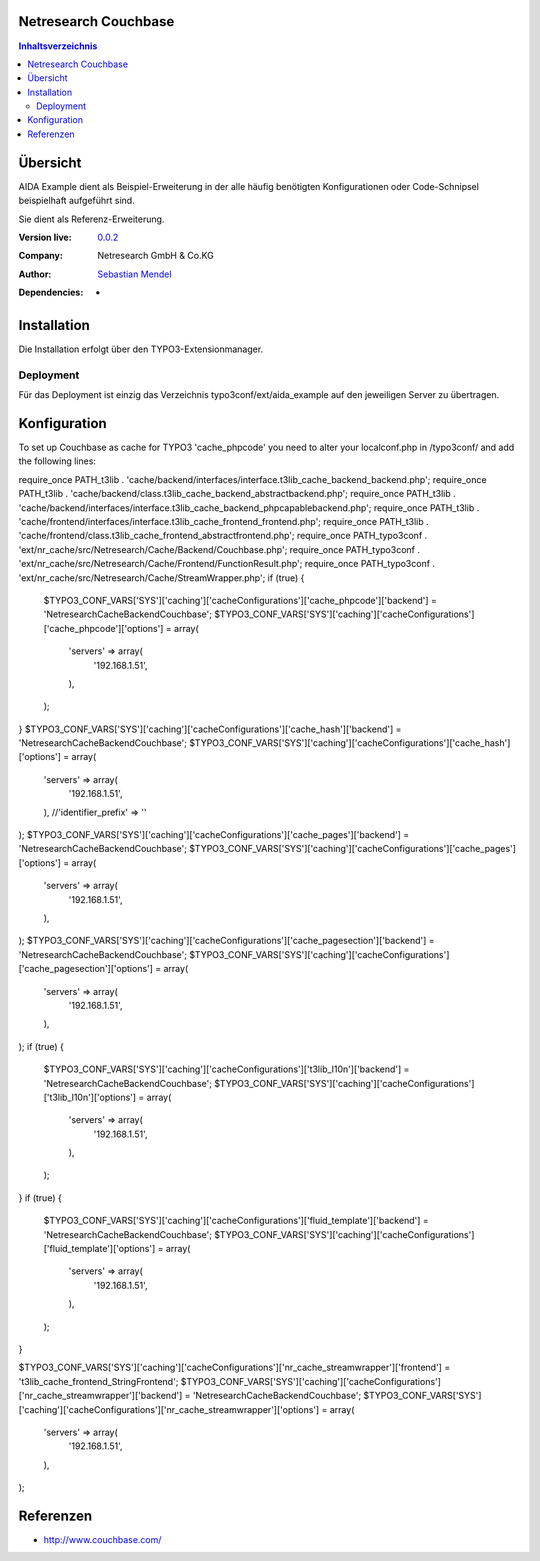 .. meta::
   :deploy-target: confluence
   :confluence-host: http://docs.aida.de
   :confluence-space: IT
   :confluence-page: nr_cf_couchbase
   :filter: aida


Netresearch Couchbase
=====================

.. contents:: Inhaltsverzeichnis


Übersicht
=========

AIDA Example dient als Beispiel-Erweiterung in der alle häufig benötigten
Konfigurationen oder Code-Schnipsel beispielhaft aufgeführt sind.

Sie dient als Referenz-Erweiterung.


.. BEGIN ext_emconf.php

:Version live: `0.0.2 <http://urgit11.aida.de/typo3/aida_example/tree/v0.0.2>`_
:Company: Netresearch GmbH & Co.KG
:Author: | `Sebastian Mendel <~mendel.sebastian>`_
:Dependencies: -

.. END ext_emconf.php

Installation
============

Die Installation erfolgt über den TYPO3-Extensionmanager.


Deployment
----------

Für das Deployment ist einzig das Verzeichnis typo3conf/ext/aida_example auf den
jeweiligen Server zu übertragen.


Konfiguration
=============

To set up Couchbase as cache for TYPO3 'cache_phpcode' you need to alter your
localconf.php in /typo3conf/ and add the following lines::


require_once PATH_t3lib . 'cache/backend/interfaces/interface.t3lib_cache_backend_backend.php';
require_once PATH_t3lib . 'cache/backend/class.t3lib_cache_backend_abstractbackend.php';
require_once PATH_t3lib . 'cache/backend/interfaces/interface.t3lib_cache_backend_phpcapablebackend.php';
require_once PATH_t3lib . 'cache/frontend/interfaces/interface.t3lib_cache_frontend_frontend.php';
require_once PATH_t3lib . 'cache/frontend/class.t3lib_cache_frontend_abstractfrontend.php';
require_once PATH_typo3conf . 'ext/nr_cache/src/Netresearch/Cache/Backend/Couchbase.php';
require_once PATH_typo3conf . 'ext/nr_cache/src/Netresearch/Cache/Frontend/FunctionResult.php';
require_once PATH_typo3conf . 'ext/nr_cache/src/Netresearch/Cache/StreamWrapper.php';
if (true) {
    $TYPO3_CONF_VARS['SYS']['caching']['cacheConfigurations']['cache_phpcode']['backend'] = '\Netresearch\Cache\Backend\Couchbase';
    $TYPO3_CONF_VARS['SYS']['caching']['cacheConfigurations']['cache_phpcode']['options'] = array(
        'servers' => array(
            '192.168.1.51',
        ),
    );
}
$TYPO3_CONF_VARS['SYS']['caching']['cacheConfigurations']['cache_hash']['backend'] = '\Netresearch\Cache\Backend\Couchbase';
$TYPO3_CONF_VARS['SYS']['caching']['cacheConfigurations']['cache_hash']['options'] = array(
    'servers' => array(
        '192.168.1.51',
    ),
    //'identifier_prefix' => ''
);
$TYPO3_CONF_VARS['SYS']['caching']['cacheConfigurations']['cache_pages']['backend'] = '\Netresearch\Cache\Backend\Couchbase';
$TYPO3_CONF_VARS['SYS']['caching']['cacheConfigurations']['cache_pages']['options'] = array(
    'servers' => array(
        '192.168.1.51',
    ),
);
$TYPO3_CONF_VARS['SYS']['caching']['cacheConfigurations']['cache_pagesection']['backend'] = '\Netresearch\Cache\Backend\Couchbase';
$TYPO3_CONF_VARS['SYS']['caching']['cacheConfigurations']['cache_pagesection']['options'] = array(
    'servers' => array(
        '192.168.1.51',
    ),
);
if (true) {
    $TYPO3_CONF_VARS['SYS']['caching']['cacheConfigurations']['t3lib_l10n']['backend'] = '\Netresearch\Cache\Backend\Couchbase';
    $TYPO3_CONF_VARS['SYS']['caching']['cacheConfigurations']['t3lib_l10n']['options'] = array(
        'servers' => array(
            '192.168.1.51',
        ),
    );
}
if (true) {
    $TYPO3_CONF_VARS['SYS']['caching']['cacheConfigurations']['fluid_template']['backend'] = '\Netresearch\Cache\Backend\Couchbase';
    $TYPO3_CONF_VARS['SYS']['caching']['cacheConfigurations']['fluid_template']['options'] = array(
        'servers' => array(
            '192.168.1.51',
        ),
    );
}

$TYPO3_CONF_VARS['SYS']['caching']['cacheConfigurations']['nr_cache_streamwrapper']['frontend'] = '\t3lib_cache_frontend_StringFrontend';
$TYPO3_CONF_VARS['SYS']['caching']['cacheConfigurations']['nr_cache_streamwrapper']['backend'] = '\Netresearch\Cache\Backend\Couchbase';
$TYPO3_CONF_VARS['SYS']['caching']['cacheConfigurations']['nr_cache_streamwrapper']['options'] = array(
    'servers' => array(
        '192.168.1.51',
    ),
);



Referenzen
==========

- http://www.couchbase.com/
